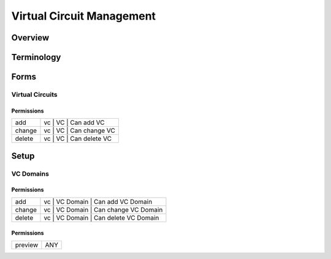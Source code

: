 **************************
Virtual Circuit Management
**************************
Overview
========

Terminology
============
Forms
=====
Virtual Circuits
----------------
Permissions
^^^^^^^^^^^
======= ========================================
add     vc | VC | Can add VC
change  vc | VC | Can change VC
delete  vc | VC | Can delete VC
======= ========================================

Setup
=====
VC Domains
----------
Permissions
^^^^^^^^^^^
======= ========================================
add     vc | VC Domain | Can add VC Domain
change  vc | VC Domain | Can change VC Domain
delete  vc | VC Domain | Can delete VC Domain
======= ========================================

Permissions
^^^^^^^^^^^
======= ========================================
preview ANY
======= ========================================

